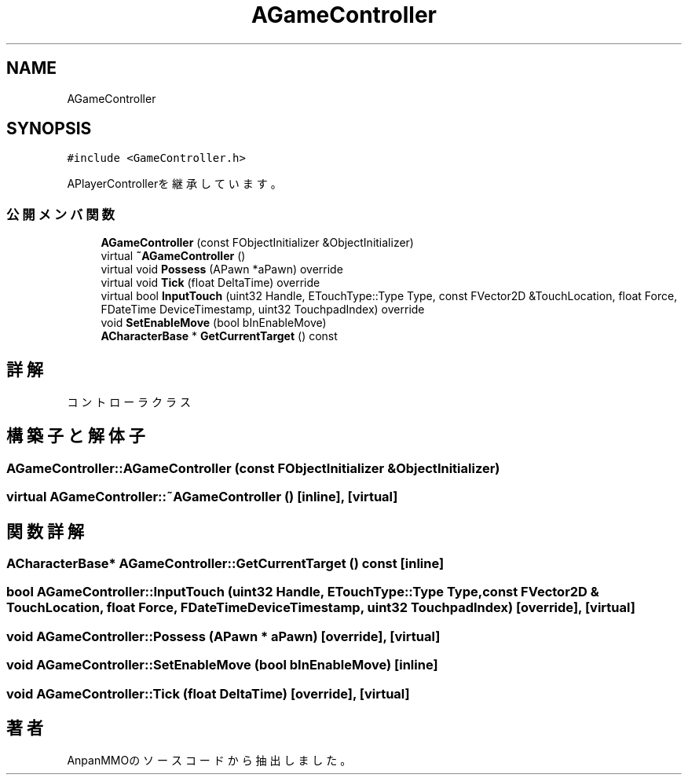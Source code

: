 .TH "AGameController" 3 "2018年12月21日(金)" "AnpanMMO" \" -*- nroff -*-
.ad l
.nh
.SH NAME
AGameController
.SH SYNOPSIS
.br
.PP
.PP
\fC#include <GameController\&.h>\fP
.PP
APlayerControllerを継承しています。
.SS "公開メンバ関数"

.in +1c
.ti -1c
.RI "\fBAGameController\fP (const FObjectInitializer &ObjectInitializer)"
.br
.ti -1c
.RI "virtual \fB~AGameController\fP ()"
.br
.ti -1c
.RI "virtual void \fBPossess\fP (APawn *aPawn) override"
.br
.ti -1c
.RI "virtual void \fBTick\fP (float DeltaTime) override"
.br
.ti -1c
.RI "virtual bool \fBInputTouch\fP (uint32 Handle, ETouchType::Type Type, const FVector2D &TouchLocation, float Force, FDateTime DeviceTimestamp, uint32 TouchpadIndex) override"
.br
.ti -1c
.RI "void \fBSetEnableMove\fP (bool bInEnableMove)"
.br
.ti -1c
.RI "\fBACharacterBase\fP * \fBGetCurrentTarget\fP () const"
.br
.in -1c
.SH "詳解"
.PP 
コントローラクラス 
.SH "構築子と解体子"
.PP 
.SS "AGameController::AGameController (const FObjectInitializer & ObjectInitializer)"

.SS "virtual AGameController::~AGameController ()\fC [inline]\fP, \fC [virtual]\fP"

.SH "関数詳解"
.PP 
.SS "\fBACharacterBase\fP* AGameController::GetCurrentTarget () const\fC [inline]\fP"

.SS "bool AGameController::InputTouch (uint32 Handle, ETouchType::Type Type, const FVector2D & TouchLocation, float Force, FDateTime DeviceTimestamp, uint32 TouchpadIndex)\fC [override]\fP, \fC [virtual]\fP"

.SS "void AGameController::Possess (APawn * aPawn)\fC [override]\fP, \fC [virtual]\fP"

.SS "void AGameController::SetEnableMove (bool bInEnableMove)\fC [inline]\fP"

.SS "void AGameController::Tick (float DeltaTime)\fC [override]\fP, \fC [virtual]\fP"


.SH "著者"
.PP 
 AnpanMMOのソースコードから抽出しました。
